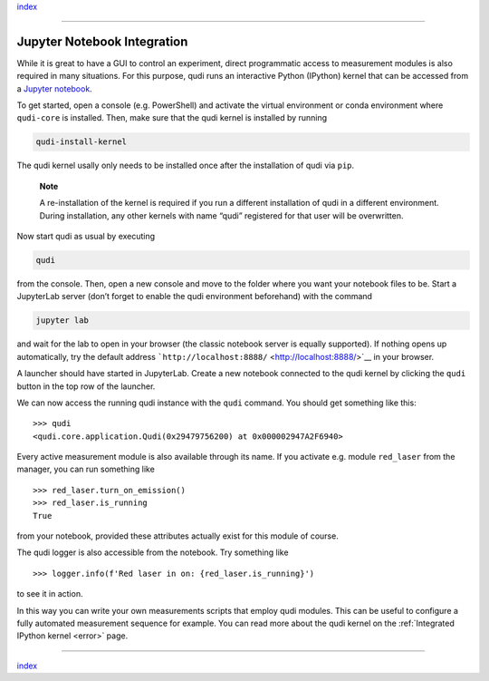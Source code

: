 `index <../index.rst>`__

--------------

Jupyter Notebook Integration
============================

While it is great to have a GUI to control an experiment, direct
programmatic access to measurement modules is also required in many
situations. For this purpose, qudi runs an interactive Python (IPython)
kernel that can be accessed from a `Jupyter
notebook <https://jupyter.org/>`__.

To get started, open a console (e.g. PowerShell) and activate the
virtual environment or conda environment where ``qudi-core`` is
installed. Then, make sure that the qudi kernel is installed by running

.. code:: console

   qudi-install-kernel

The qudi kernel usally only needs to be installed once after the
installation of qudi via ``pip``.

   **Note**

   A re-installation of the kernel is required if you run a different
   installation of qudi in a different environment. During installation,
   any other kernels with name “qudi” registered for that user will be
   overwritten.

Now start qudi as usual by executing

.. code:: console

   qudi

from the console. Then, open a new console and move to the folder where
you want your notebook files to be. Start a JupyterLab server (don’t
forget to enable the qudi environment beforehand) with the command

.. code:: console

   jupyter lab

and wait for the lab to open in your browser (the classic notebook
server is equally supported). If nothing opens up automatically, try the
default address ```http://localhost:8888/`` <http://localhost:8888/>`__
in your browser.

A launcher should have started in JupyterLab. Create a new notebook
connected to the qudi kernel by clicking the ``qudi`` button in the top
row of the launcher.

We can now access the running qudi instance with the ``qudi`` command.
You should get something like this:

::

   >>> qudi
   <qudi.core.application.Qudi(0x29479756200) at 0x000002947A2F6940>

Every active measurement module is also available through its name. If
you activate e.g. module ``red_laser`` from the manager, you can run
something like

::

   >>> red_laser.turn_on_emission()
   >>> red_laser.is_running
   True

from your notebook, provided these attributes actually exist for this
module of course.

The qudi logger is also accessible from the notebook. Try something like

::

   >>> logger.info(f'Red laser in on: {red_laser.is_running}')

to see it in action.

In this way you can write your own measurements scripts that employ qudi
modules. This can be useful to configure a fully automated measurement
sequence for example. You can read more about the qudi kernel on the 
:ref:`Integrated IPython kernel <error>` page.

--------------

`index <../index.rst>`__
